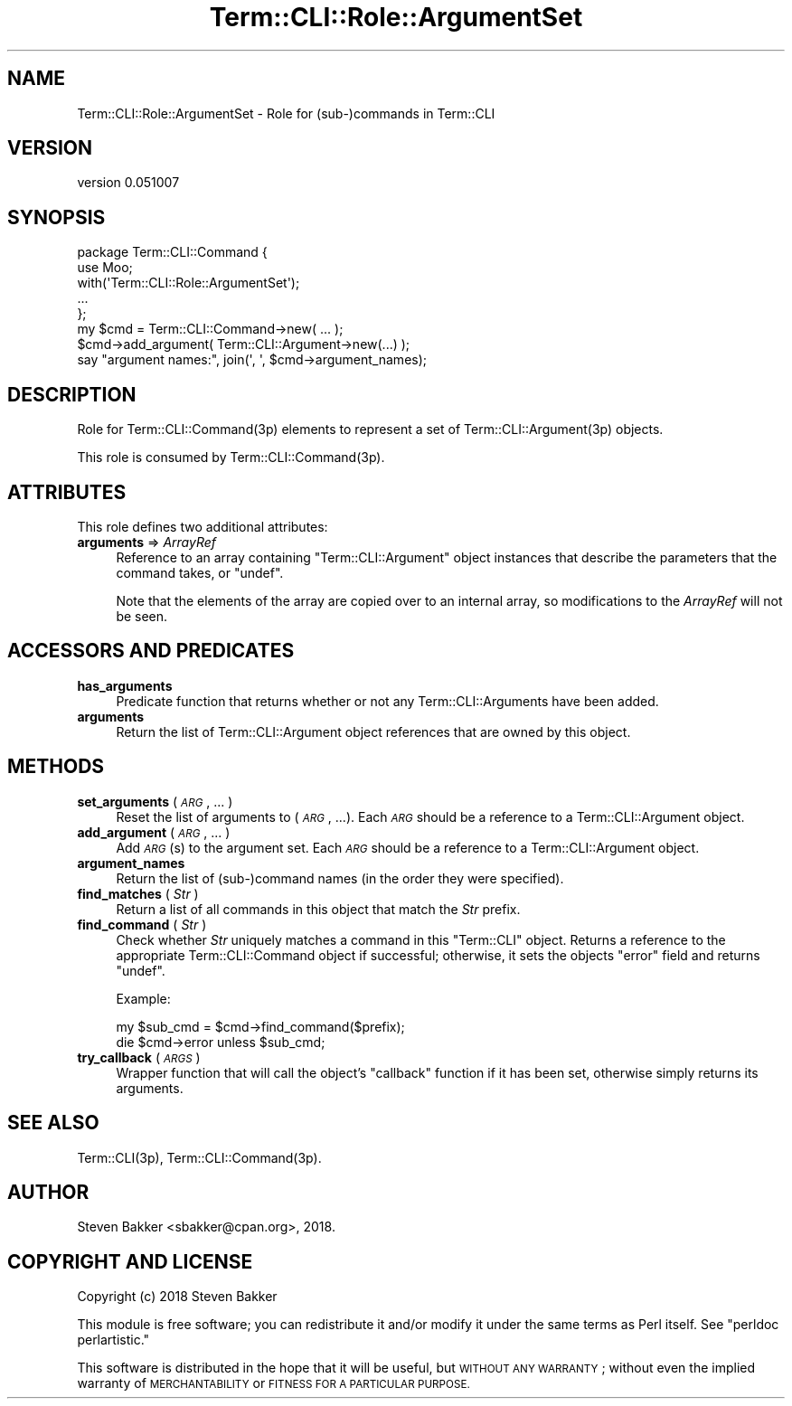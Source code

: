 .\" Automatically generated by Pod::Man 4.14 (Pod::Simple 3.40)
.\"
.\" Standard preamble:
.\" ========================================================================
.de Sp \" Vertical space (when we can't use .PP)
.if t .sp .5v
.if n .sp
..
.de Vb \" Begin verbatim text
.ft CW
.nf
.ne \\$1
..
.de Ve \" End verbatim text
.ft R
.fi
..
.\" Set up some character translations and predefined strings.  \*(-- will
.\" give an unbreakable dash, \*(PI will give pi, \*(L" will give a left
.\" double quote, and \*(R" will give a right double quote.  \*(C+ will
.\" give a nicer C++.  Capital omega is used to do unbreakable dashes and
.\" therefore won't be available.  \*(C` and \*(C' expand to `' in nroff,
.\" nothing in troff, for use with C<>.
.tr \(*W-
.ds C+ C\v'-.1v'\h'-1p'\s-2+\h'-1p'+\s0\v'.1v'\h'-1p'
.ie n \{\
.    ds -- \(*W-
.    ds PI pi
.    if (\n(.H=4u)&(1m=24u) .ds -- \(*W\h'-12u'\(*W\h'-12u'-\" diablo 10 pitch
.    if (\n(.H=4u)&(1m=20u) .ds -- \(*W\h'-12u'\(*W\h'-8u'-\"  diablo 12 pitch
.    ds L" ""
.    ds R" ""
.    ds C` ""
.    ds C' ""
'br\}
.el\{\
.    ds -- \|\(em\|
.    ds PI \(*p
.    ds L" ``
.    ds R" ''
.    ds C`
.    ds C'
'br\}
.\"
.\" Escape single quotes in literal strings from groff's Unicode transform.
.ie \n(.g .ds Aq \(aq
.el       .ds Aq '
.\"
.\" If the F register is >0, we'll generate index entries on stderr for
.\" titles (.TH), headers (.SH), subsections (.SS), items (.Ip), and index
.\" entries marked with X<> in POD.  Of course, you'll have to process the
.\" output yourself in some meaningful fashion.
.\"
.\" Avoid warning from groff about undefined register 'F'.
.de IX
..
.nr rF 0
.if \n(.g .if rF .nr rF 1
.if (\n(rF:(\n(.g==0)) \{\
.    if \nF \{\
.        de IX
.        tm Index:\\$1\t\\n%\t"\\$2"
..
.        if !\nF==2 \{\
.            nr % 0
.            nr F 2
.        \}
.    \}
.\}
.rr rF
.\" ========================================================================
.\"
.IX Title "Term::CLI::Role::ArgumentSet 3"
.TH Term::CLI::Role::ArgumentSet 3 "2019-11-18" "perl v5.32.0" "User Contributed Perl Documentation"
.\" For nroff, turn off justification.  Always turn off hyphenation; it makes
.\" way too many mistakes in technical documents.
.if n .ad l
.nh
.SH "NAME"
Term::CLI::Role::ArgumentSet \- Role for (sub\-)commands in Term::CLI
.SH "VERSION"
.IX Header "VERSION"
version 0.051007
.SH "SYNOPSIS"
.IX Header "SYNOPSIS"
.Vb 1
\& package Term::CLI::Command {
\&
\&    use Moo;
\&
\&    with(\*(AqTerm::CLI::Role::ArgumentSet\*(Aq);
\&
\&    ...
\& };
\&
\& my $cmd = Term::CLI::Command\->new( ... );
\&
\& $cmd\->add_argument( Term::CLI::Argument\->new(...) );
\&
\& say "argument names:", join(\*(Aq, \*(Aq, $cmd\->argument_names);
.Ve
.SH "DESCRIPTION"
.IX Header "DESCRIPTION"
Role for Term::CLI::Command(3p) elements to represent
a set of Term::CLI::Argument(3p) objects.
.PP
This role is consumed by Term::CLI::Command(3p).
.SH "ATTRIBUTES"
.IX Header "ATTRIBUTES"
This role defines two additional attributes:
.IP "\fBarguments\fR => \fIArrayRef\fR" 4
.IX Item "arguments => ArrayRef"
Reference to an array containing \f(CW\*(C`Term::CLI::Argument\*(C'\fR object
instances that describe the parameters that the command takes,
or \f(CW\*(C`undef\*(C'\fR.
.Sp
Note that the elements of the array are copied over to an internal
array, so modifications to the \fIArrayRef\fR will not be seen.
.SH "ACCESSORS AND PREDICATES"
.IX Header "ACCESSORS AND PREDICATES"
.IP "\fBhas_arguments\fR" 4
.IX Xref "has_arguments"
.IX Item "has_arguments"
Predicate function that returns whether or not any
Term::CLI::Arguments have been
added.
.IP "\fBarguments\fR" 4
.IX Xref "arguments"
.IX Item "arguments"
Return the list of 
Term::CLI::Argument object
references that are owned by this object.
.SH "METHODS"
.IX Header "METHODS"
.IP "\fBset_arguments\fR ( \fI\s-1ARG\s0\fR, ... )" 4
.IX Xref "set_arguments"
.IX Item "set_arguments ( ARG, ... )"
Reset the list of arguments to (\fI\s-1ARG\s0\fR, ...).
Each \fI\s-1ARG\s0\fR should be a reference to a
Term::CLI::Argument object.
.IP "\fBadd_argument\fR ( \fI\s-1ARG\s0\fR, ... )" 4
.IX Xref "add_argument"
.IX Item "add_argument ( ARG, ... )"
Add \fI\s-1ARG\s0\fR(s) to the argument set.
Each \fI\s-1ARG\s0\fR should be a reference to a
Term::CLI::Argument object.
.IP "\fBargument_names\fR" 4
.IX Xref "argument_names"
.IX Item "argument_names"
Return the list of (sub\-)command names (in the order they were specified).
.IP "\fBfind_matches\fR ( \fIStr\fR )" 4
.IX Xref "find_matches"
.IX Item "find_matches ( Str )"
Return a list of all commands in this object that match the \fIStr\fR
prefix.
.IP "\fBfind_command\fR ( \fIStr\fR )" 4
.IX Xref "find_command"
.IX Item "find_command ( Str )"
Check whether \fIStr\fR uniquely matches a command in this \f(CW\*(C`Term::CLI\*(C'\fR
object. Returns a reference to the appropriate
Term::CLI::Command object if successful; otherwise, it 
sets the objects \f(CW\*(C`error\*(C'\fR field and returns \f(CW\*(C`undef\*(C'\fR.
.Sp
Example:
.Sp
.Vb 2
\&    my $sub_cmd = $cmd\->find_command($prefix);
\&    die $cmd\->error unless $sub_cmd;
.Ve
.IP "\fBtry_callback\fR ( \fI\s-1ARGS\s0\fR )" 4
.IX Xref "try_callback"
.IX Item "try_callback ( ARGS )"
Wrapper function that will call the object's \f(CW\*(C`callback\*(C'\fR function if it
has been set, otherwise simply returns its arguments.
.SH "SEE ALSO"
.IX Header "SEE ALSO"
Term::CLI(3p),
Term::CLI::Command(3p).
.SH "AUTHOR"
.IX Header "AUTHOR"
Steven Bakker <sbakker@cpan.org>, 2018.
.SH "COPYRIGHT AND LICENSE"
.IX Header "COPYRIGHT AND LICENSE"
Copyright (c) 2018 Steven Bakker
.PP
This module is free software; you can redistribute it and/or modify
it under the same terms as Perl itself. See \*(L"perldoc perlartistic.\*(R"
.PP
This software is distributed in the hope that it will be useful,
but \s-1WITHOUT ANY WARRANTY\s0; without even the implied warranty of
\&\s-1MERCHANTABILITY\s0 or \s-1FITNESS FOR A PARTICULAR PURPOSE.\s0
